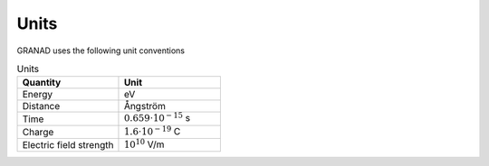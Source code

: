 =====
Units
=====

GRANAD uses the following unit conventions

.. list-table:: Units
   :widths: 50 50
   :header-rows: 1

   * - Quantity
     - Unit
   * - Energy
     - eV
   * - Distance
     - Ångström
   * - Time
     - :math:`0.659 \cdot 10^{-15}` s
   * - Charge
     - :math:`1.6 \cdot 10^{-19}` C
   * - Electric field strength
     - :math:`10^{10}` V/m
       
